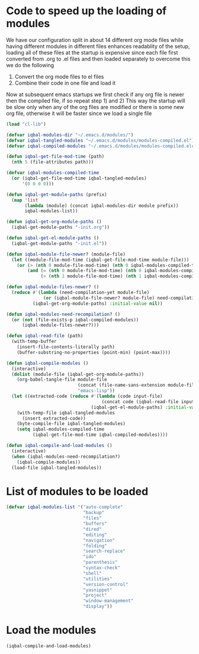 * Code to speed up the loading of modules
  We have our configuration split in about 14 different org mode 
  files while having different modules in different files enhances
  readablity of the setup, loading all of these files at the startup
  is expensive since each file first converted from .org to .el files
  and then loaded separately to overcome this we do the following 
  1) Convert the org mode files to el files 
  2) Combine their code in one file and load it
  
  Now at subsequent emacs startups we first check if any org
  file is newer then the compiled file, if so repeat step 1) and 2)
  This way the startup will be slow only when any of the org files
  are modified or there is some new org file, otherwise it will be
  faster since we load a single file
  #+begin_src emacs-lisp
    (load "cl-lib")
    
    (defvar iqbal-modules-dir "~/.emacs.d/modules/")
    (defvar iqbal-tangled-modules "~/.emacs.d/modules/modules-compiled.el")
    (defvar iqbal-compiled-modules "~/.emacs.d/modules/modules-compiled.elc")
    
    (defun iqbal-get-file-mod-time (path)
      (nth 5 (file-attributes path)))
    
    (defvar iqbal-modules-compiled-time
      (or (iqbal-get-file-mod-time iqbal-tangled-modules)
          '(0 0 0 0)))
    
    (defun iqbal-get-module-paths (prefix)
      (map 'list 
           (lambda (module) (concat iqbal-modules-dir module prefix))
           iqbal-modules-list))

    (defun iqbal-get-org-module-paths ()
      (iqbal-get-module-paths "-init.org"))
    
    (defun iqbal-get-el-module-paths ()
      (iqbal-get-module-paths "-init.el"))
    
    (defun iqbal-module-file-newer? (module-file)
      (let ((module-file-mod-time (iqbal-get-file-mod-time module-file)))
        (or (> (nth 0 module-file-mod-time) (nth 0 iqbal-modules-compiled-time))
            (and (= (nth 0 module-file-mod-time) (nth 0 iqbal-modules-compiled-time))
                 (> (nth 1 module-file-mod-time) (nth 1 iqbal-modules-compiled-time))))))
    
    (defun iqbal-module-files-newer? ()
      (reduce #'(lambda (need-compilation-yet module-file)
                  (or (iqbal-module-file-newer? module-file) need-compilation-yet))
              (iqbal-get-org-module-paths) :initial-value nil))
    
    (defun iqbal-modules-need-recompilation? ()
      (or (not (file-exists-p iqbal-compiled-modules))
          (iqbal-module-files-newer?)))
    
    (defun iqbal-read-file (path)
      (with-temp-buffer
        (insert-file-contents-literally path)
        (buffer-substring-no-properties (point-min) (point-max))))
    
    (defun iqbal-compile-modules ()
      (interactive)
      (dolist (module-file (iqbal-get-org-module-paths))
        (org-babel-tangle-file module-file 
                               (concat (file-name-sans-extension module-file) ".el")
                               "emacs-lisp"))
      (let ((extracted-code (reduce #'(lambda (code input-file)
                                        (concat code (iqbal-read-file input-file)))
                                    (iqbal-get-el-module-paths) :initial-value "")))
        (with-temp-file iqbal-tangled-modules
          (insert extracted-code))
        (byte-compile-file iqbal-tangled-modules)
        (setq iqbal-modules-compiled-time 
              (iqbal-get-file-mod-time iqbal-compiled-modules))))
    
    (defun iqbal-compile-and-load-modules ()
      (interactive)
      (when (iqbal-modules-need-recompilation?)
        (iqbal-compile-modules))
      (load-file iqbal-tangled-modules))
  #+end_src


* List of modules to be loaded
  #+begin_src emacs-lisp
    (defvar iqbal-modules-list '("auto-complete" 
                                 "backup"
                                 "files"
                                 "buffers"
                                 "dired"
                                 "editing"
                                 "navigation"
                                 "folding"
                                 "search-replace"
                                 "ido"
                                 "parenthesis"
                                 "syntax-check"
                                 "shell"
                                 "utilities"
                                 "version-control"
                                 "yasnippet"
                                 "project"
                                 "window-management"
                                 "display"))
  #+end_src
  

* Load the modules
  #+begin_src emacs-lisp
    (iqbal-compile-and-load-modules)
  #+end_src
  
